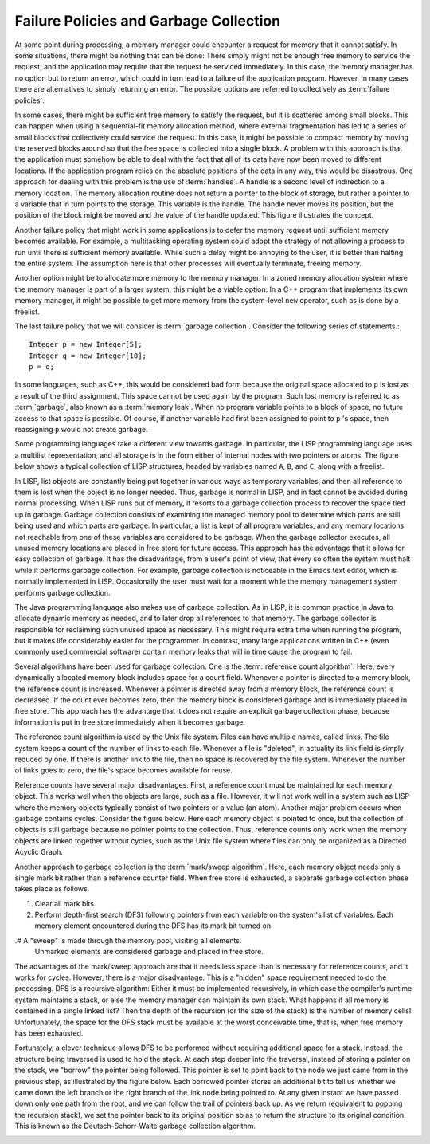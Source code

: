 .. This file is part of the OpenDSA eTextbook project. See
.. http://algoviz.org/OpenDSA for more details.
.. Copyright (c) 2012-2013 by the OpenDSA Project Contributors, and
.. distributed under an MIT open source license.

.. avmetadata::
   :author: Cliff Shaffer
   :prerequisites: 
   :topic: Memory Management

Failure Policies and Garbage Collection
=======================================

At some point during processing, a memory manager could encounter a
request for memory that it cannot satisfy.
In some situations, there might be nothing that can be done:
There simply might not be enough free memory to service the request,
and the application may require that the request be serviced
immediately.
In this case, the memory manager has no option but to return an
error, which could in turn lead to a failure of the application
program.
However, in many cases there are alternatives to simply returning an
error.
The possible options are referred to collectively as
:term:`failure policies`.

In some cases, there might be sufficient free memory to satisfy the
request, but it is scattered among small blocks.
This can happen when using a sequential-fit memory allocation method,
where external fragmentation
has led to a series of small blocks
that collectively could service the request.
In this case, it might be possible to compact memory by moving
the reserved blocks around so that the free space is collected into a
single block.
A problem with this approach is that the application must somehow be
able to deal with the fact that all of its data have now been moved
to different locations.
If the application program relies on the absolute positions of the
data in any way, this would be disastrous.
One approach for dealing with this problem is the use of
:term:`handles`.
A handle is a second level of indirection to a memory location.
The memory allocation routine does not return a pointer to the block
of storage, but rather a pointer to a variable that in turn points to
the storage.
This variable is the handle.
The handle never moves its position, but the position of the block
might be moved and the value of the handle updated.
This figure illustrates the concept.

.. _Handle:

.. odsafig:: Images/Handle.png
   :width: 300
   :align: center
   :capalign: justify
   :figwidth: 90%
   :alt: Using handles for dynamic memory management.

   Using handles for dynamic memory management.
   The memory manager returns the address of the handle in response to
   a memory request.
   The handle stores the address of the actual memory block.
   In this way, the memory block might be moved (with its address
   updated in the handle) without disrupting the application program.

.. TODO::
   :type: Figure

   Replace this figure with an applet that demonstrates the use of
   handles.

Another failure policy that might work in some applications is to defer
the memory request until sufficient memory becomes available.
For example, a multitasking operating system
could adopt the strategy of not allowing a process to run until there
is sufficient memory available.
While such a delay might be annoying to the user, it is better than
halting the entire system.
The assumption here is that other processes will eventually
terminate, freeing memory.

Another option might be to allocate more memory to the memory
manager.
In a zoned memory allocation system where the memory manager is
part of a larger system, this might be a viable option.
In a C++ program that implements its own memory manager, it might be
possible to get more memory from the system-level ``new`` operator,
such as is done by a freelist.

The last failure policy that we will consider is
:term:`garbage collection`.
Consider the following series of statements.::

   Integer p = new Integer[5];
   Integer q = new Integer[10];
   p = q;

In some languages, such as C++, this would be considered
bad form because the original space allocated to ``p``
is lost as a  result of the third assignment.
This space cannot be used again by the program.
Such lost memory is referred to as :term:`garbage`, also known as a
:term:`memory leak`.
When no program variable points to a block of space, no
future access to that space is possible.
Of course, if another variable had first been assigned to point to
``p`` 's space, then reassigning ``p`` would not create garbage.

Some programming languages take a different view towards garbage.
In particular, the LISP programming language uses a multilist
representation, and all storage is in the form
either of internal nodes with two pointers or atoms.
The figure below shows a typical collection of LISP structures,
headed by variables named ``A``, ``B``, and ``C``,
along with a freelist.

.. _LISPex:

.. odsafig:: Images/LISPex.png
   :width: 300
   :align: center
   :capalign: justify
   :figwidth: 90%
   :alt: Example of LISP list variables

   Example of LISP list variables, including the system freelist.

In LISP, list objects are constantly being put together in
various ways as temporary variables, and then all reference to them
is lost when the object is no longer needed.
Thus, garbage is normal in LISP, and in fact cannot be
avoided during normal processing.
When LISP runs out of memory, it resorts to a garbage collection
process to recover the space tied up in garbage.
Garbage collection consists of examining the managed memory
pool to determine which parts are still being used and which parts
are garbage.
In particular, a list is kept of all program variables, and
any memory locations not reachable from one of these variables are
considered to be garbage.
When the garbage collector executes, all unused memory locations
are placed in free store for future access.
This approach has the advantage that it allows for easy collection of
garbage.
It has the disadvantage, from a user's point of view, that every so
often the system must halt while it performs garbage collection.
For example, garbage collection is noticeable in the Emacs text
editor, which is normally implemented in
LISP.
Occasionally the user must wait for a moment while the memory
management system performs garbage collection.

The Java programming language also makes use of garbage collection.
As in LISP, it is common practice in Java to allocate dynamic memory
as needed, and to later drop all references to that memory.
The garbage collector is responsible for reclaiming such unused space
as necessary.
This might require extra time when running the program, but it makes
life considerably easier for the programmer.
In contrast, many large applications written in C++
(even commonly used commercial software) contain memory leaks that
will in time cause the program to fail.

Several algorithms have been used for garbage collection.
One is the :term:`reference count algorithm`.
Here, every dynamically allocated memory block includes space for a
count field.
Whenever a pointer is directed to a memory block, the reference count
is increased.
Whenever a pointer is directed away from a memory block, the reference
count is decreased.
If the count ever becomes zero, then the memory block is considered
garbage and is immediately placed in free store.
This approach has the advantage that it does not require an explicit
garbage collection phase, because information is put in free store
immediately when it becomes garbage.

The reference count algorithm is used by the Unix file
system.
Files can have multiple names, called links.
The file system keeps a count of the number of links to each file.
Whenever a file is "deleted", in actuality its link field is
simply reduced by one.
If there is another link to the file, then no space is
recovered by the file system.
Whenever the number of links goes to zero, the file's space becomes
available for reuse.

Reference counts have several major disadvantages.
First, a reference count must be maintained for each memory object.
This works well when the objects are large, such as a file.
However, it will not work well in a system such as LISP where the
memory objects typically consist of two pointers or a value (an atom).
Another major problem occurs when garbage contains cycles.
Consider the figure below.
Here each memory object is pointed to once, but the collection of
objects is still garbage because no pointer points to the collection.
Thus, reference counts only work when the memory objects are linked
together without cycles,
such as the Unix file system where files can only be organized
as a Directed Acyclic Graph.

.. _MemMode:

.. odsafig:: Images/LISPdang.png
   :width: 200
   :align: center
   :capalign: justify
   :figwidth: 90%
   :alt: Garbage cycle example.

   Garbage cycle example.
   All memory elements in the cycle have non-zero reference counts
   because each element has one pointer to it, even
   though the entire cycle is garbage.

.. TODO::
   :type: Slideshow

   Replace this figure with a slideshow that demonstrates the use of
   reference counts (including the problem with cycles).

Another approach to garbage collection is the
:term:`mark/sweep algorithm`.
Here, each memory object needs only a single mark bit rather
than a reference counter field.
When free store is exhausted, a separate garbage collection phase
takes place as follows.

#. Clear all mark bits.

#. Perform depth-first search (DFS) following pointers from each
   variable on the system's list of variables.
   Each memory element encountered during the DFS has its mark bit
   turned on.

.# A "sweep" is made through the memory pool, visiting all elements.
   Unmarked elements are considered garbage and placed in
   free store.

The advantages of the mark/sweep approach are that it needs less
space than is necessary for reference counts, and it works for cycles.
However, there is a major disadvantage.
This is a "hidden" space requirement needed to do the processing.
DFS is a recursive algorithm:
Either it must be implemented recursively, in which case the
compiler's runtime system maintains a stack,
or else the memory manager can maintain its own stack.
What happens if all memory is contained in a single linked list?
Then the depth of the recursion (or the size of the stack) is the
number of memory cells!
Unfortunately, the space for the DFS stack must be available at the
worst conceivable time, that is, when free memory has been exhausted.

.. TODO::
   :type: Slideshow

   Put here a visualization that demonstrates the use of reference
   counts.

Fortunately, a clever technique allows
DFS to be performed without requiring additional space for a stack.
Instead, the structure being traversed is used to hold the stack.
At each step deeper into the traversal, instead of storing a pointer
on the stack, we "borrow" the pointer being followed.
This pointer is set to point back to the node we just came from in
the previous step, as illustrated by the figure below.
Each borrowed pointer stores an additional bit to tell us whether we
came down the left branch or the right branch of the link node being
pointed to.
At any given instant we have passed down only one path from the
root, and we can follow the trail of pointers back up.
As we return (equivalent to popping the recursion stack), we set the
pointer back to its original position so as to return the
structure to its original condition.
This is known as the Deutsch-Schorr-Waite garbage
collection algorithm.

.. _DSW:

.. odsafig:: Images/DSW.png
   :width: 350
   :align: center
   :capalign: justify
   :figwidth: 90%
   :alt: Example of the Deutsch-Schorr-Waite garbage collection algorithm.

   Example of the Deutsch-Schorr-Waite garbage collection
   algorithm.
   (a) The initial multilist structure.
   (b) The multilist structure of (a) at the instant when link node 5 is
   being processed by the garbage collection algorithm.
   A chain of pointers stretching from variable ``prev`` to the head
   node of the structure has been (temporarily) created by the garbage
   collection algorithm.

.. TODO::
   :type: Slideshow

   Replace this figure with an AV that demonstrates DSW.
